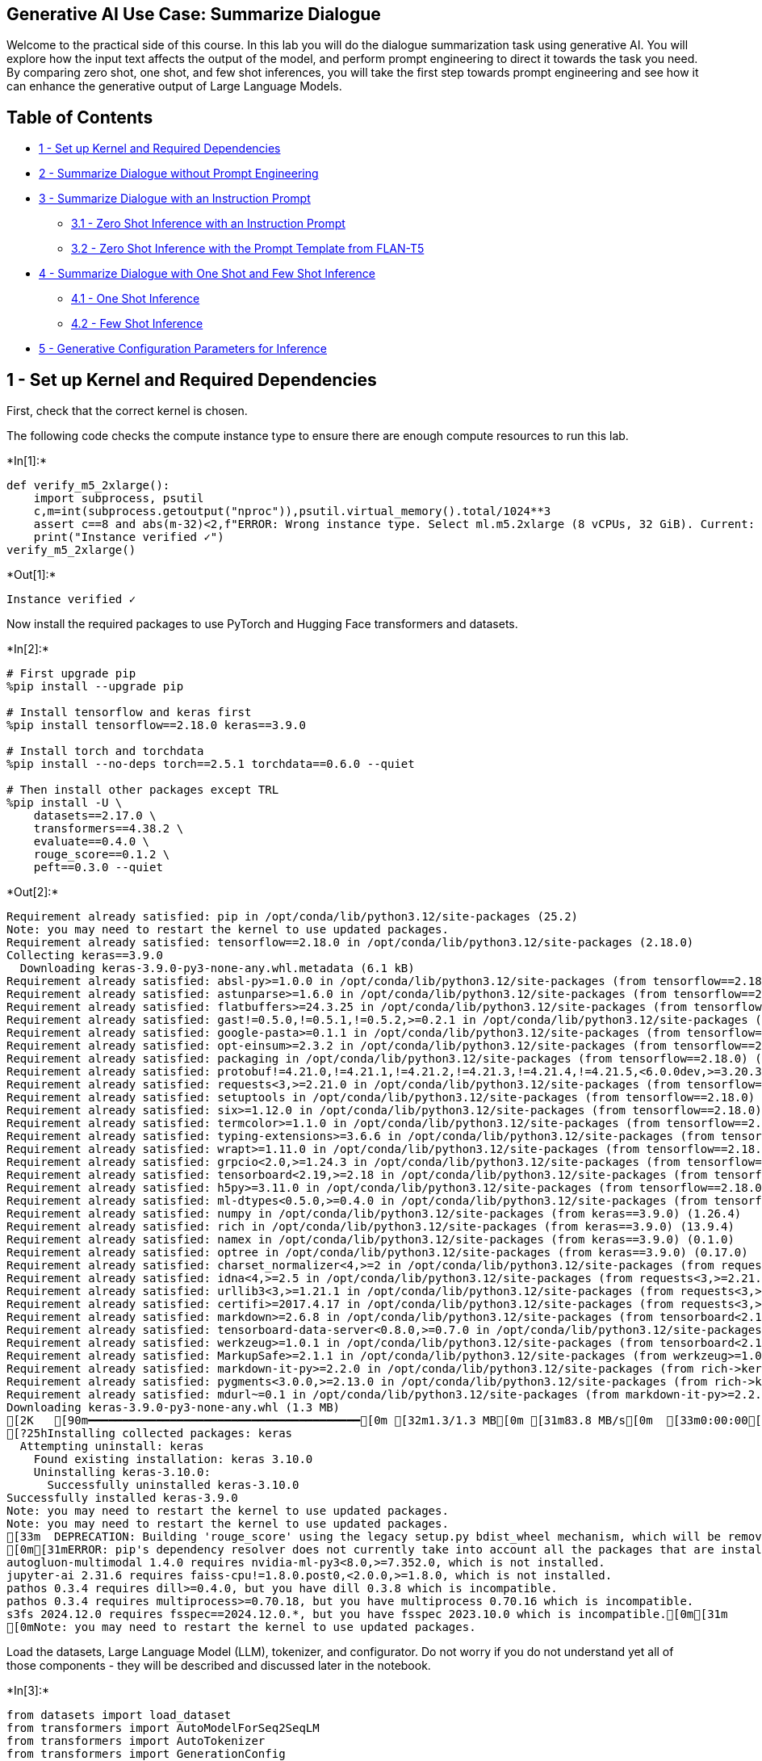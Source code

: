 == Generative AI Use Case: Summarize Dialogue

Welcome to the practical side of this course. In this lab you will do
the dialogue summarization task using generative AI. You will explore
how the input text affects the output of the model, and perform prompt
engineering to direct it towards the task you need. By comparing zero
shot, one shot, and few shot inferences, you will take the first step
towards prompt engineering and see how it can enhance the generative
output of Large Language Models.

== Table of Contents

* link:#1[1 - Set up Kernel and Required Dependencies]
* link:#2[2 - Summarize Dialogue without Prompt Engineering]
* link:#3[3 - Summarize Dialogue with an Instruction Prompt]
** link:#3.1[3.1 - Zero Shot Inference with an Instruction Prompt]
** link:#3.2[3.2 - Zero Shot Inference with the Prompt Template from
FLAN-T5]
* link:#4[4 - Summarize Dialogue with One Shot and Few Shot Inference]
** link:#4.1[4.1 - One Shot Inference]
** link:#4.2[4.2 - Few Shot Inference]
* link:#5[5 - Generative Configuration Parameters for Inference]

## 1 - Set up Kernel and Required Dependencies

First, check that the correct kernel is chosen.

The following code checks the compute instance type to ensure there are
enough compute resources to run this lab.


+*In[1]:*+
[source, ipython3]
----
def verify_m5_2xlarge():
    import subprocess, psutil
    c,m=int(subprocess.getoutput("nproc")),psutil.virtual_memory().total/1024**3
    assert c==8 and abs(m-32)<2,f"ERROR: Wrong instance type. Select ml.m5.2xlarge (8 vCPUs, 32 GiB). Current: {c} vCPUs, {m:.1f} GiB\nFix: File->Shut Down, then select ml.m5.2xlarge"
    print("Instance verified ✓")
verify_m5_2xlarge()
----


+*Out[1]:*+
----
Instance verified ✓
----

Now install the required packages to use PyTorch and Hugging Face
transformers and datasets.


+*In[2]:*+
[source, ipython3]
----
# First upgrade pip
%pip install --upgrade pip

# Install tensorflow and keras first
%pip install tensorflow==2.18.0 keras==3.9.0

# Install torch and torchdata
%pip install --no-deps torch==2.5.1 torchdata==0.6.0 --quiet

# Then install other packages except TRL
%pip install -U \
    datasets==2.17.0 \
    transformers==4.38.2 \
    evaluate==0.4.0 \
    rouge_score==0.1.2 \
    peft==0.3.0 --quiet
----


+*Out[2]:*+
----
Requirement already satisfied: pip in /opt/conda/lib/python3.12/site-packages (25.2)
Note: you may need to restart the kernel to use updated packages.
Requirement already satisfied: tensorflow==2.18.0 in /opt/conda/lib/python3.12/site-packages (2.18.0)
Collecting keras==3.9.0
  Downloading keras-3.9.0-py3-none-any.whl.metadata (6.1 kB)
Requirement already satisfied: absl-py>=1.0.0 in /opt/conda/lib/python3.12/site-packages (from tensorflow==2.18.0) (2.3.1)
Requirement already satisfied: astunparse>=1.6.0 in /opt/conda/lib/python3.12/site-packages (from tensorflow==2.18.0) (1.6.3)
Requirement already satisfied: flatbuffers>=24.3.25 in /opt/conda/lib/python3.12/site-packages (from tensorflow==2.18.0) (25.2.10)
Requirement already satisfied: gast!=0.5.0,!=0.5.1,!=0.5.2,>=0.2.1 in /opt/conda/lib/python3.12/site-packages (from tensorflow==2.18.0) (0.6.0)
Requirement already satisfied: google-pasta>=0.1.1 in /opt/conda/lib/python3.12/site-packages (from tensorflow==2.18.0) (0.2.0)
Requirement already satisfied: opt-einsum>=2.3.2 in /opt/conda/lib/python3.12/site-packages (from tensorflow==2.18.0) (3.4.0)
Requirement already satisfied: packaging in /opt/conda/lib/python3.12/site-packages (from tensorflow==2.18.0) (24.2)
Requirement already satisfied: protobuf!=4.21.0,!=4.21.1,!=4.21.2,!=4.21.3,!=4.21.4,!=4.21.5,<6.0.0dev,>=3.20.3 in /opt/conda/lib/python3.12/site-packages (from tensorflow==2.18.0) (5.28.3)
Requirement already satisfied: requests<3,>=2.21.0 in /opt/conda/lib/python3.12/site-packages (from tensorflow==2.18.0) (2.32.4)
Requirement already satisfied: setuptools in /opt/conda/lib/python3.12/site-packages (from tensorflow==2.18.0) (80.9.0)
Requirement already satisfied: six>=1.12.0 in /opt/conda/lib/python3.12/site-packages (from tensorflow==2.18.0) (1.17.0)
Requirement already satisfied: termcolor>=1.1.0 in /opt/conda/lib/python3.12/site-packages (from tensorflow==2.18.0) (3.1.0)
Requirement already satisfied: typing-extensions>=3.6.6 in /opt/conda/lib/python3.12/site-packages (from tensorflow==2.18.0) (4.14.1)
Requirement already satisfied: wrapt>=1.11.0 in /opt/conda/lib/python3.12/site-packages (from tensorflow==2.18.0) (1.17.3)
Requirement already satisfied: grpcio<2.0,>=1.24.3 in /opt/conda/lib/python3.12/site-packages (from tensorflow==2.18.0) (1.67.1)
Requirement already satisfied: tensorboard<2.19,>=2.18 in /opt/conda/lib/python3.12/site-packages (from tensorflow==2.18.0) (2.18.0)
Requirement already satisfied: h5py>=3.11.0 in /opt/conda/lib/python3.12/site-packages (from tensorflow==2.18.0) (3.14.0)
Requirement already satisfied: ml-dtypes<0.5.0,>=0.4.0 in /opt/conda/lib/python3.12/site-packages (from tensorflow==2.18.0) (0.4.0)
Requirement already satisfied: numpy in /opt/conda/lib/python3.12/site-packages (from keras==3.9.0) (1.26.4)
Requirement already satisfied: rich in /opt/conda/lib/python3.12/site-packages (from keras==3.9.0) (13.9.4)
Requirement already satisfied: namex in /opt/conda/lib/python3.12/site-packages (from keras==3.9.0) (0.1.0)
Requirement already satisfied: optree in /opt/conda/lib/python3.12/site-packages (from keras==3.9.0) (0.17.0)
Requirement already satisfied: charset_normalizer<4,>=2 in /opt/conda/lib/python3.12/site-packages (from requests<3,>=2.21.0->tensorflow==2.18.0) (3.4.3)
Requirement already satisfied: idna<4,>=2.5 in /opt/conda/lib/python3.12/site-packages (from requests<3,>=2.21.0->tensorflow==2.18.0) (3.10)
Requirement already satisfied: urllib3<3,>=1.21.1 in /opt/conda/lib/python3.12/site-packages (from requests<3,>=2.21.0->tensorflow==2.18.0) (1.26.19)
Requirement already satisfied: certifi>=2017.4.17 in /opt/conda/lib/python3.12/site-packages (from requests<3,>=2.21.0->tensorflow==2.18.0) (2025.8.3)
Requirement already satisfied: markdown>=2.6.8 in /opt/conda/lib/python3.12/site-packages (from tensorboard<2.19,>=2.18->tensorflow==2.18.0) (3.8.2)
Requirement already satisfied: tensorboard-data-server<0.8.0,>=0.7.0 in /opt/conda/lib/python3.12/site-packages (from tensorboard<2.19,>=2.18->tensorflow==2.18.0) (0.7.0)
Requirement already satisfied: werkzeug>=1.0.1 in /opt/conda/lib/python3.12/site-packages (from tensorboard<2.19,>=2.18->tensorflow==2.18.0) (3.1.3)
Requirement already satisfied: MarkupSafe>=2.1.1 in /opt/conda/lib/python3.12/site-packages (from werkzeug>=1.0.1->tensorboard<2.19,>=2.18->tensorflow==2.18.0) (3.0.2)
Requirement already satisfied: markdown-it-py>=2.2.0 in /opt/conda/lib/python3.12/site-packages (from rich->keras==3.9.0) (4.0.0)
Requirement already satisfied: pygments<3.0.0,>=2.13.0 in /opt/conda/lib/python3.12/site-packages (from rich->keras==3.9.0) (2.19.2)
Requirement already satisfied: mdurl~=0.1 in /opt/conda/lib/python3.12/site-packages (from markdown-it-py>=2.2.0->rich->keras==3.9.0) (0.1.2)
Downloading keras-3.9.0-py3-none-any.whl (1.3 MB)
[2K   [90m━━━━━━━━━━━━━━━━━━━━━━━━━━━━━━━━━━━━━━━━[0m [32m1.3/1.3 MB[0m [31m83.8 MB/s[0m  [33m0:00:00[0m
[?25hInstalling collected packages: keras
  Attempting uninstall: keras
    Found existing installation: keras 3.10.0
    Uninstalling keras-3.10.0:
      Successfully uninstalled keras-3.10.0
Successfully installed keras-3.9.0
Note: you may need to restart the kernel to use updated packages.
Note: you may need to restart the kernel to use updated packages.
[33m  DEPRECATION: Building 'rouge_score' using the legacy setup.py bdist_wheel mechanism, which will be removed in a future version. pip 25.3 will enforce this behaviour change. A possible replacement is to use the standardized build interface by setting the `--use-pep517` option, (possibly combined with `--no-build-isolation`), or adding a `pyproject.toml` file to the source tree of 'rouge_score'. Discussion can be found at https://github.com/pypa/pip/issues/6334[0m[33m
[0m[31mERROR: pip's dependency resolver does not currently take into account all the packages that are installed. This behaviour is the source of the following dependency conflicts.
autogluon-multimodal 1.4.0 requires nvidia-ml-py3<8.0,>=7.352.0, which is not installed.
jupyter-ai 2.31.6 requires faiss-cpu!=1.8.0.post0,<2.0.0,>=1.8.0, which is not installed.
pathos 0.3.4 requires dill>=0.4.0, but you have dill 0.3.8 which is incompatible.
pathos 0.3.4 requires multiprocess>=0.70.18, but you have multiprocess 0.70.16 which is incompatible.
s3fs 2024.12.0 requires fsspec==2024.12.0.*, but you have fsspec 2023.10.0 which is incompatible.[0m[31m
[0mNote: you may need to restart the kernel to use updated packages.
----



Load the datasets, Large Language Model (LLM), tokenizer, and
configurator. Do not worry if you do not understand yet all of those
components - they will be described and discussed later in the notebook.


+*In[3]:*+
[source, ipython3]
----
from datasets import load_dataset
from transformers import AutoModelForSeq2SeqLM
from transformers import AutoTokenizer
from transformers import GenerationConfig
----

## 2 - Summarize Dialogue without Prompt Engineering

In this use case, you will be generating a summary of a dialogue with
the pre-trained Large Language Model (LLM) FLAN-T5 from Hugging Face.
The list of available models in the Hugging Face `transformers` package
can be found https://huggingface.co/docs/transformers/index[here].

Let’s upload some simple dialogues from the
https://huggingface.co/datasets/knkarthick/dialogsum[DialogSum] Hugging
Face dataset. This dataset contains 10,000{plus} dialogues with the
corresponding manually labeled summaries and topics.


+*In[4]:*+
[source, ipython3]
----
huggingface_dataset_name = "knkarthick/dialogsum"

dataset = load_dataset(huggingface_dataset_name)
----


+*Out[4]:*+
----Downloading readme: 0.00B [00:00, ?B/s]Downloading data:   0%|          | 0.00/11.3M [00:00<?, ?B/s]Downloading data:   0%|          | 0.00/442k [00:00<?, ?B/s]Downloading data:   0%|          | 0.00/1.35M [00:00<?, ?B/s]Generating train split: 0 examples [00:00, ? examples/s]
/opt/conda/lib/python3.12/site-packages/datasets/download/streaming_download_manager.py:784: FutureWarning: The 'verbose' keyword in pd.read_csv is deprecated and will be removed in a future version.
  return pd.read_csv(xopen(filepath_or_buffer, "rb", download_config=download_config), **kwargs)
Generating validation split: 0 examples [00:00, ? examples/s]
/opt/conda/lib/python3.12/site-packages/datasets/download/streaming_download_manager.py:784: FutureWarning: The 'verbose' keyword in pd.read_csv is deprecated and will be removed in a future version.
  return pd.read_csv(xopen(filepath_or_buffer, "rb", download_config=download_config), **kwargs)
Generating test split: 0 examples [00:00, ? examples/s]
/opt/conda/lib/python3.12/site-packages/datasets/download/streaming_download_manager.py:784: FutureWarning: The 'verbose' keyword in pd.read_csv is deprecated and will be removed in a future version.
  return pd.read_csv(xopen(filepath_or_buffer, "rb", download_config=download_config), **kwargs)
----

Print a couple of dialogues with their baseline summaries.


+*In[6]:*+
[source, ipython3]
----
example_indices = [40, 200]

dash_line = '-'.join('' for x in range(100))

for i, index in enumerate(example_indices):
    print(dash_line)
    print('Example ', i + 1)
    print(dash_line)
    print('INPUT DIALOGUE:')
    print(dataset['test'][index]['dialogue'])
    print(dash_line)
    print('BASELINE HUMAN SUMMARY:')
    print(dataset['test'][index]['summary'])
    print(dash_line)
    print()
----


+*Out[6]:*+
----
---------------------------------------------------------------------------------------------------
Example  1
---------------------------------------------------------------------------------------------------
INPUT DIALOGUE:
#Person1#: What time is it, Tom?
#Person2#: Just a minute. It's ten to nine by my watch.
#Person1#: Is it? I had no idea it was so late. I must be off now.
#Person2#: What's the hurry?
#Person1#: I must catch the nine-thirty train.
#Person2#: You've plenty of time yet. The railway station is very close. It won't take more than twenty minutes to get there.
---------------------------------------------------------------------------------------------------
BASELINE HUMAN SUMMARY:
#Person1# is in a hurry to catch a train. Tom tells #Person1# there is plenty of time.
---------------------------------------------------------------------------------------------------

---------------------------------------------------------------------------------------------------
Example  2
---------------------------------------------------------------------------------------------------
INPUT DIALOGUE:
#Person1#: Have you considered upgrading your system?
#Person2#: Yes, but I'm not sure what exactly I would need.
#Person1#: You could consider adding a painting program to your software. It would allow you to make up your own flyers and banners for advertising.
#Person2#: That would be a definite bonus.
#Person1#: You might also want to upgrade your hardware because it is pretty outdated now.
#Person2#: How can we do that?
#Person1#: You'd probably need a faster processor, to begin with. And you also need a more powerful hard disc, more memory and a faster modem. Do you have a CD-ROM drive?
#Person2#: No.
#Person1#: Then you might want to add a CD-ROM drive too, because most new software programs are coming out on Cds.
#Person2#: That sounds great. Thanks.
---------------------------------------------------------------------------------------------------
BASELINE HUMAN SUMMARY:
#Person1# teaches #Person2# how to upgrade software and hardware in #Person2#'s system.
---------------------------------------------------------------------------------------------------

----

Load the
https://huggingface.co/docs/transformers/model_doc/flan-t5[FLAN-T5
model], creating an instance of the `AutoModelForSeq2SeqLM` class with
the `.from++_++pretrained()` method.


+*In[7]:*+
[source, ipython3]
----
model_name='google/flan-t5-base'

model = AutoModelForSeq2SeqLM.from_pretrained(model_name)
----


+*Out[7]:*+
----
/opt/conda/lib/python3.12/site-packages/huggingface_hub/file_download.py:945: FutureWarning: `resume_download` is deprecated and will be removed in version 1.0.0. Downloads always resume when possible. If you want to force a new download, use `force_download=True`.
  warnings.warn(
config.json: 0.00B [00:00, ?B/s]
/opt/conda/lib/python3.12/site-packages/huggingface_hub/file_download.py:945: FutureWarning: `resume_download` is deprecated and will be removed in version 1.0.0. Downloads always resume when possible. If you want to force a new download, use `force_download=True`.
  warnings.warn(
model.safetensors:   0%|          | 0.00/990M [00:00<?, ?B/s]generation_config.json:   0%|          | 0.00/147 [00:00<?, ?B/s]----

To perform encoding and decoding, you need to work with text in a
tokenized form. *Tokenization* is the process of splitting texts into
smaller units that can be processed by the LLM models.

Download the tokenizer for the FLAN-T5 model using
`AutoTokenizer.from++_++pretrained()` method. Parameter `use++_++fast`
switches on fast tokenizer. At this stage, there is no need to go into
the details of that, but you can find the tokenizer parameters in the
https://huggingface.co/docs/transformers/v4.28.1/en/model_doc/auto#transformers.AutoTokenizer[documentation].


+*In[8]:*+
[source, ipython3]
----
tokenizer = AutoTokenizer.from_pretrained(model_name, use_fast=True)
----


+*Out[8]:*+
----tokenizer_config.json: 0.00B [00:00, ?B/s]spiece.model:   0%|          | 0.00/792k [00:00<?, ?B/s]tokenizer.json: 0.00B [00:00, ?B/s]special_tokens_map.json: 0.00B [00:00, ?B/s]----

Test the tokenizer encoding and decoding a simple sentence:


+*In[9]:*+
[source, ipython3]
----
sentence = "What time is it, Tom?"

sentence_encoded = tokenizer(sentence, return_tensors='pt')

sentence_decoded = tokenizer.decode(
        sentence_encoded["input_ids"][0], 
        skip_special_tokens=True
    )

print('ENCODED SENTENCE:')
print(sentence_encoded["input_ids"][0])
print('\nDECODED SENTENCE:')
print(sentence_decoded)
----


+*Out[9]:*+
----
ENCODED SENTENCE:
tensor([ 363,   97,   19,   34,    6, 3059,   58,    1])

DECODED SENTENCE:
What time is it, Tom?
----

Now it’s time to explore how well the base LLM summarizes a dialogue
without any prompt engineering. *Prompt engineering* is an act of a
human changing the *prompt* (input) to improve the response for a given
task.


+*In[10]:*+
[source, ipython3]
----
for i, index in enumerate(example_indices):
    dialogue = dataset['test'][index]['dialogue']
    summary = dataset['test'][index]['summary']
    
    inputs = tokenizer(dialogue, return_tensors='pt')
    output = tokenizer.decode(
        model.generate(
            inputs["input_ids"], 
            max_new_tokens=50,
        )[0], 
        skip_special_tokens=True
    )
    
    print(dash_line)
    print('Example ', i + 1)
    print(dash_line)
    print(f'INPUT PROMPT:\n{dialogue}')
    print(dash_line)
    print(f'BASELINE HUMAN SUMMARY:\n{summary}')
    print(dash_line)
    print(f'MODEL GENERATION - WITHOUT PROMPT ENGINEERING:\n{output}\n')
----


+*Out[10]:*+
----
---------------------------------------------------------------------------------------------------
Example  1
---------------------------------------------------------------------------------------------------
INPUT PROMPT:
#Person1#: What time is it, Tom?
#Person2#: Just a minute. It's ten to nine by my watch.
#Person1#: Is it? I had no idea it was so late. I must be off now.
#Person2#: What's the hurry?
#Person1#: I must catch the nine-thirty train.
#Person2#: You've plenty of time yet. The railway station is very close. It won't take more than twenty minutes to get there.
---------------------------------------------------------------------------------------------------
BASELINE HUMAN SUMMARY:
#Person1# is in a hurry to catch a train. Tom tells #Person1# there is plenty of time.
---------------------------------------------------------------------------------------------------
MODEL GENERATION - WITHOUT PROMPT ENGINEERING:
Person1: It's ten to nine.

---------------------------------------------------------------------------------------------------
Example  2
---------------------------------------------------------------------------------------------------
INPUT PROMPT:
#Person1#: Have you considered upgrading your system?
#Person2#: Yes, but I'm not sure what exactly I would need.
#Person1#: You could consider adding a painting program to your software. It would allow you to make up your own flyers and banners for advertising.
#Person2#: That would be a definite bonus.
#Person1#: You might also want to upgrade your hardware because it is pretty outdated now.
#Person2#: How can we do that?
#Person1#: You'd probably need a faster processor, to begin with. And you also need a more powerful hard disc, more memory and a faster modem. Do you have a CD-ROM drive?
#Person2#: No.
#Person1#: Then you might want to add a CD-ROM drive too, because most new software programs are coming out on Cds.
#Person2#: That sounds great. Thanks.
---------------------------------------------------------------------------------------------------
BASELINE HUMAN SUMMARY:
#Person1# teaches #Person2# how to upgrade software and hardware in #Person2#'s system.
---------------------------------------------------------------------------------------------------
MODEL GENERATION - WITHOUT PROMPT ENGINEERING:
#Person1#: I'm thinking of upgrading my computer.

----

You can see that the guesses of the model make some sense, but it
doesn’t seem to be sure what task it is supposed to accomplish. Seems it
just makes up the next sentence in the dialogue. Prompt engineering can
help here.

## 3 - Summarize Dialogue with an Instruction Prompt

Prompt engineering is an important concept in using foundation models
for text generation. You can check out
https://www.amazon.science/blog/emnlp-prompt-engineering-is-the-new-feature-engineering[this
blog] from Amazon Science for a quick introduction to prompt
engineering.

### 3.1 - Zero Shot Inference with an Instruction Prompt

In order to instruct the model to perform a task - summarize a dialogue
- you can take the dialogue and convert it into an instruction prompt.
This is often called *zero shot inference*. You can check out
https://aws.amazon.com/blogs/machine-learning/zero-shot-prompting-for-the-flan-t5-foundation-model-in-amazon-sagemaker-jumpstart/[this
blog from AWS] for a quick description of what zero shot learning is and
why it is an important concept to the LLM model.

Wrap the dialogue in a descriptive instruction and see how the generated
text will change:


+*In[11]:*+
[source, ipython3]
----
for i, index in enumerate(example_indices):
    dialogue = dataset['test'][index]['dialogue']
    summary = dataset['test'][index]['summary']

    prompt = f"""
Summarize the following conversation.

{dialogue}

Summary:
    """

    # Input constructed prompt instead of the dialogue.
    inputs = tokenizer(prompt, return_tensors='pt')
    output = tokenizer.decode(
        model.generate(
            inputs["input_ids"], 
            max_new_tokens=50,
        )[0], 
        skip_special_tokens=True
    )
    
    print(dash_line)
    print('Example ', i + 1)
    print(dash_line)
    print(f'INPUT PROMPT:\n{prompt}')
    print(dash_line)
    print(f'BASELINE HUMAN SUMMARY:\n{summary}')
    print(dash_line)    
    print(f'MODEL GENERATION - ZERO SHOT:\n{output}\n')
----


+*Out[11]:*+
----
---------------------------------------------------------------------------------------------------
Example  1
---------------------------------------------------------------------------------------------------
INPUT PROMPT:

Summarize the following conversation.

#Person1#: What time is it, Tom?
#Person2#: Just a minute. It's ten to nine by my watch.
#Person1#: Is it? I had no idea it was so late. I must be off now.
#Person2#: What's the hurry?
#Person1#: I must catch the nine-thirty train.
#Person2#: You've plenty of time yet. The railway station is very close. It won't take more than twenty minutes to get there.

Summary:
    
---------------------------------------------------------------------------------------------------
BASELINE HUMAN SUMMARY:
#Person1# is in a hurry to catch a train. Tom tells #Person1# there is plenty of time.
---------------------------------------------------------------------------------------------------
MODEL GENERATION - ZERO SHOT:
The train is about to leave.

---------------------------------------------------------------------------------------------------
Example  2
---------------------------------------------------------------------------------------------------
INPUT PROMPT:

Summarize the following conversation.

#Person1#: Have you considered upgrading your system?
#Person2#: Yes, but I'm not sure what exactly I would need.
#Person1#: You could consider adding a painting program to your software. It would allow you to make up your own flyers and banners for advertising.
#Person2#: That would be a definite bonus.
#Person1#: You might also want to upgrade your hardware because it is pretty outdated now.
#Person2#: How can we do that?
#Person1#: You'd probably need a faster processor, to begin with. And you also need a more powerful hard disc, more memory and a faster modem. Do you have a CD-ROM drive?
#Person2#: No.
#Person1#: Then you might want to add a CD-ROM drive too, because most new software programs are coming out on Cds.
#Person2#: That sounds great. Thanks.

Summary:
    
---------------------------------------------------------------------------------------------------
BASELINE HUMAN SUMMARY:
#Person1# teaches #Person2# how to upgrade software and hardware in #Person2#'s system.
---------------------------------------------------------------------------------------------------
MODEL GENERATION - ZERO SHOT:
#Person1#: I'm thinking of upgrading my computer.

----

This is much better! But the model still does not pick up on the nuance
of the conversations though.

*Exercise:*

* Experiment with the `prompt` text and see how the inferences will be
changed. Will the inferences change if you end the prompt with just
empty string vs. `Summary:`?
* Try to rephrase the beginning of the `prompt` text from
`Summarize the following conversation.` to something different - and see
how it will influence the generated output.

### 3.2 - Zero Shot Inference with the Prompt Template from FLAN-T5

Let’s use a slightly different prompt. FLAN-T5 has many prompt templates
that are published for certain tasks
https://github.com/google-research/FLAN/tree/main/flan/v2[here]. In the
following code, you will use one of the
https://github.com/google-research/FLAN/blob/main/flan/v2/templates.py[pre-built
FLAN-T5 prompts]:


+*In[12]:*+
[source, ipython3]
----
for i, index in enumerate(example_indices):
    dialogue = dataset['test'][index]['dialogue']
    summary = dataset['test'][index]['summary']
        
    prompt = f"""
Dialogue:

{dialogue}

What was going on?
"""

    inputs = tokenizer(prompt, return_tensors='pt')
    output = tokenizer.decode(
        model.generate(
            inputs["input_ids"], 
            max_new_tokens=50,
        )[0], 
        skip_special_tokens=True
    )

    print(dash_line)
    print('Example ', i + 1)
    print(dash_line)
    print(f'INPUT PROMPT:\n{prompt}')
    print(dash_line)
    print(f'BASELINE HUMAN SUMMARY:\n{summary}\n')
    print(dash_line)
    print(f'MODEL GENERATION - ZERO SHOT:\n{output}\n')
----


+*Out[12]:*+
----
---------------------------------------------------------------------------------------------------
Example  1
---------------------------------------------------------------------------------------------------
INPUT PROMPT:

Dialogue:

#Person1#: What time is it, Tom?
#Person2#: Just a minute. It's ten to nine by my watch.
#Person1#: Is it? I had no idea it was so late. I must be off now.
#Person2#: What's the hurry?
#Person1#: I must catch the nine-thirty train.
#Person2#: You've plenty of time yet. The railway station is very close. It won't take more than twenty minutes to get there.

What was going on?

---------------------------------------------------------------------------------------------------
BASELINE HUMAN SUMMARY:
#Person1# is in a hurry to catch a train. Tom tells #Person1# there is plenty of time.

---------------------------------------------------------------------------------------------------
MODEL GENERATION - ZERO SHOT:
Tom is late for the train.

---------------------------------------------------------------------------------------------------
Example  2
---------------------------------------------------------------------------------------------------
INPUT PROMPT:

Dialogue:

#Person1#: Have you considered upgrading your system?
#Person2#: Yes, but I'm not sure what exactly I would need.
#Person1#: You could consider adding a painting program to your software. It would allow you to make up your own flyers and banners for advertising.
#Person2#: That would be a definite bonus.
#Person1#: You might also want to upgrade your hardware because it is pretty outdated now.
#Person2#: How can we do that?
#Person1#: You'd probably need a faster processor, to begin with. And you also need a more powerful hard disc, more memory and a faster modem. Do you have a CD-ROM drive?
#Person2#: No.
#Person1#: Then you might want to add a CD-ROM drive too, because most new software programs are coming out on Cds.
#Person2#: That sounds great. Thanks.

What was going on?

---------------------------------------------------------------------------------------------------
BASELINE HUMAN SUMMARY:
#Person1# teaches #Person2# how to upgrade software and hardware in #Person2#'s system.

---------------------------------------------------------------------------------------------------
MODEL GENERATION - ZERO SHOT:
#Person1#: You could add a painting program to your software. #Person2#: That would be a bonus. #Person1#: You might also want to upgrade your hardware. #Person1#

----

Notice that this prompt from FLAN-T5 did help a bit, but still struggles
to pick up on the nuance of the conversation. This is what you will try
to solve with the few shot inferencing.

## 4 - Summarize Dialogue with One Shot and Few Shot Inference

*One shot and few shot inference* are the practices of providing an LLM
with either one or more full examples of prompt-response pairs that
match your task - before your actual prompt that you want completed.
This is called "`in-context learning`" and puts your model into a state
that understands your specific task. You can read more about it in
https://huggingface.co/blog/few-shot-learning-gpt-neo-and-inference-api[this
blog from HuggingFace].

### 4.1 - One Shot Inference

Let’s build a function that takes a list of
`example++_++indices++_++full`, generates a prompt with full examples,
then at the end appends the prompt which you want the model to complete
(`example++_++index++_++to++_++summarize`). You will use the same
FLAN-T5 prompt template from section link:#3.2[3.2].


+*In[13]:*+
[source, ipython3]
----
def make_prompt(example_indices_full, example_index_to_summarize):
    prompt = ''
    for index in example_indices_full:
        dialogue = dataset['test'][index]['dialogue']
        summary = dataset['test'][index]['summary']
        
        # The stop sequence '{summary}\n\n\n' is important for FLAN-T5. Other models may have their own preferred stop sequence.
        prompt += f"""
Dialogue:

{dialogue}

What was going on?
{summary}


"""
    
    dialogue = dataset['test'][example_index_to_summarize]['dialogue']
    
    prompt += f"""
Dialogue:

{dialogue}

What was going on?
"""
        
    return prompt
----

Construct the prompt to perform one shot inference:


+*In[14]:*+
[source, ipython3]
----
example_indices_full = [40]
example_index_to_summarize = 200

one_shot_prompt = make_prompt(example_indices_full, example_index_to_summarize)

print(one_shot_prompt)
----


+*Out[14]:*+
----

Dialogue:

#Person1#: What time is it, Tom?
#Person2#: Just a minute. It's ten to nine by my watch.
#Person1#: Is it? I had no idea it was so late. I must be off now.
#Person2#: What's the hurry?
#Person1#: I must catch the nine-thirty train.
#Person2#: You've plenty of time yet. The railway station is very close. It won't take more than twenty minutes to get there.

What was going on?
#Person1# is in a hurry to catch a train. Tom tells #Person1# there is plenty of time.



Dialogue:

#Person1#: Have you considered upgrading your system?
#Person2#: Yes, but I'm not sure what exactly I would need.
#Person1#: You could consider adding a painting program to your software. It would allow you to make up your own flyers and banners for advertising.
#Person2#: That would be a definite bonus.
#Person1#: You might also want to upgrade your hardware because it is pretty outdated now.
#Person2#: How can we do that?
#Person1#: You'd probably need a faster processor, to begin with. And you also need a more powerful hard disc, more memory and a faster modem. Do you have a CD-ROM drive?
#Person2#: No.
#Person1#: Then you might want to add a CD-ROM drive too, because most new software programs are coming out on Cds.
#Person2#: That sounds great. Thanks.

What was going on?

----

Now pass this prompt to perform the one shot inference:


+*In[15]:*+
[source, ipython3]
----
summary = dataset['test'][example_index_to_summarize]['summary']

inputs = tokenizer(one_shot_prompt, return_tensors='pt')
output = tokenizer.decode(
    model.generate(
        inputs["input_ids"],
        max_new_tokens=50,
    )[0], 
    skip_special_tokens=True
)

print(dash_line)
print(f'BASELINE HUMAN SUMMARY:\n{summary}\n')
print(dash_line)
print(f'MODEL GENERATION - ONE SHOT:\n{output}')
----


+*Out[15]:*+
----
---------------------------------------------------------------------------------------------------
BASELINE HUMAN SUMMARY:
#Person1# teaches #Person2# how to upgrade software and hardware in #Person2#'s system.

---------------------------------------------------------------------------------------------------
MODEL GENERATION - ONE SHOT:
#Person1 wants to upgrade his system. #Person2 wants to add a painting program to his software. #Person1 wants to add a CD-ROM drive.
----

### 4.2 - Few Shot Inference

Let’s explore few shot inference by adding two more full
dialogue-summary pairs to your prompt.


+*In[16]:*+
[source, ipython3]
----
example_indices_full = [40, 80, 120]
example_index_to_summarize = 200

few_shot_prompt = make_prompt(example_indices_full, example_index_to_summarize)

print(few_shot_prompt)
----


+*Out[16]:*+
----

Dialogue:

#Person1#: What time is it, Tom?
#Person2#: Just a minute. It's ten to nine by my watch.
#Person1#: Is it? I had no idea it was so late. I must be off now.
#Person2#: What's the hurry?
#Person1#: I must catch the nine-thirty train.
#Person2#: You've plenty of time yet. The railway station is very close. It won't take more than twenty minutes to get there.

What was going on?
#Person1# is in a hurry to catch a train. Tom tells #Person1# there is plenty of time.



Dialogue:

#Person1#: May, do you mind helping me prepare for the picnic?
#Person2#: Sure. Have you checked the weather report?
#Person1#: Yes. It says it will be sunny all day. No sign of rain at all. This is your father's favorite sausage. Sandwiches for you and Daniel.
#Person2#: No, thanks Mom. I'd like some toast and chicken wings.
#Person1#: Okay. Please take some fruit salad and crackers for me.
#Person2#: Done. Oh, don't forget to take napkins disposable plates, cups and picnic blanket.
#Person1#: All set. May, can you help me take all these things to the living room?
#Person2#: Yes, madam.
#Person1#: Ask Daniel to give you a hand?
#Person2#: No, mom, I can manage it by myself. His help just causes more trouble.

What was going on?
Mom asks May to help to prepare for the picnic and May agrees.



Dialogue:

#Person1#: Hello, I bought the pendant in your shop, just before. 
#Person2#: Yes. Thank you very much. 
#Person1#: Now I come back to the hotel and try to show it to my friend, the pendant is broken, I'm afraid. 
#Person2#: Oh, is it? 
#Person1#: Would you change it to a new one? 
#Person2#: Yes, certainly. You have the receipt? 
#Person1#: Yes, I do. 
#Person2#: Then would you kindly come to our shop with the receipt by 10 o'clock? We will replace it. 
#Person1#: Thank you so much. 

What was going on?
#Person1# wants to change the broken pendant in #Person2#'s shop.



Dialogue:

#Person1#: Have you considered upgrading your system?
#Person2#: Yes, but I'm not sure what exactly I would need.
#Person1#: You could consider adding a painting program to your software. It would allow you to make up your own flyers and banners for advertising.
#Person2#: That would be a definite bonus.
#Person1#: You might also want to upgrade your hardware because it is pretty outdated now.
#Person2#: How can we do that?
#Person1#: You'd probably need a faster processor, to begin with. And you also need a more powerful hard disc, more memory and a faster modem. Do you have a CD-ROM drive?
#Person2#: No.
#Person1#: Then you might want to add a CD-ROM drive too, because most new software programs are coming out on Cds.
#Person2#: That sounds great. Thanks.

What was going on?

----

Now pass this prompt to perform a few shot inference:


+*In[17]:*+
[source, ipython3]
----
summary = dataset['test'][example_index_to_summarize]['summary']

inputs = tokenizer(few_shot_prompt, return_tensors='pt')
output = tokenizer.decode(
    model.generate(
        inputs["input_ids"],
        max_new_tokens=50,
    )[0], 
    skip_special_tokens=True
)

print(dash_line)
print(f'BASELINE HUMAN SUMMARY:\n{summary}\n')
print(dash_line)
print(f'MODEL GENERATION - FEW SHOT:\n{output}')
----


+*Out[17]:*+
----
Token indices sequence length is longer than the specified maximum sequence length for this model (819 > 512). Running this sequence through the model will result in indexing errors

---------------------------------------------------------------------------------------------------
BASELINE HUMAN SUMMARY:
#Person1# teaches #Person2# how to upgrade software and hardware in #Person2#'s system.

---------------------------------------------------------------------------------------------------
MODEL GENERATION - FEW SHOT:
#Person1 wants to upgrade his system. #Person2 wants to add a painting program to his software. #Person1 wants to upgrade his hardware.
----

In this case, few shot did not provide much of an improvement over one
shot inference. And, anything above 5 or 6 shot will typically not help
much, either. Also, you need to make sure that you do not exceed the
model’s input-context length which, in our case, if 512 tokens. Anything
above the context length will be ignored.

However, you can see that feeding in at least one full example (one
shot) provides the model with more information and qualitatively
improves the summary overall.

*Exercise:*

Experiment with the few shot inferencing.

* Choose different dialogues - change the indices in the
`example++_++indices++_++full` list and
`example++_++index++_++to++_++summarize` value.
* Change the number of shots. Be sure to stay within the model’s 512
context length, however.

How well does few shot inferencing work with other examples?

## 5 - Generative Configuration Parameters for Inference

You can change the configuration parameters of the `generate()` method
to see a different output from the LLM. So far the only parameter that
you have been setting was `max++_++new++_++tokens=50`, which defines the
maximum number of tokens to generate. A full list of available
parameters can be found in the
https://huggingface.co/docs/transformers/v4.29.1/en/main_classes/text_generation#transformers.GenerationConfig[Hugging
Face Generation documentation].

A convenient way of organizing the configuration parameters is to use
`GenerationConfig` class.

*Exercise:*

Change the configuration parameters to investigate their influence on
the output.

Putting the parameter `do++_++sample = True`, you activate various
decoding strategies which influence the next token from the probability
distribution over the entire vocabulary. You can then adjust the outputs
changing `temperature` and other parameters (such as `top++_++k` and
`top++_++p`).

Uncomment the lines in the cell below and rerun the code. Try to analyze
the results. You can read some comments below.


+*In[18]:*+
[source, ipython3]
----
generation_config = GenerationConfig(max_new_tokens=50)
# generation_config = GenerationConfig(max_new_tokens=10)
# generation_config = GenerationConfig(max_new_tokens=50, do_sample=True, temperature=0.1)
# generation_config = GenerationConfig(max_new_tokens=50, do_sample=True, temperature=0.5)
# generation_config = GenerationConfig(max_new_tokens=50, do_sample=True, temperature=1.0)

inputs = tokenizer(few_shot_prompt, return_tensors='pt')
output = tokenizer.decode(
    model.generate(
        inputs["input_ids"],
        generation_config=generation_config,
    )[0], 
    skip_special_tokens=True
)

print(dash_line)
print(f'MODEL GENERATION - FEW SHOT:\n{output}')
print(dash_line)
print(f'BASELINE HUMAN SUMMARY:\n{summary}\n')
----


+*Out[18]:*+
----
---------------------------------------------------------------------------------------------------
MODEL GENERATION - FEW SHOT:
#Person1 wants to upgrade his system. #Person2 wants to add a painting program to his software. #Person1 wants to upgrade his hardware.
---------------------------------------------------------------------------------------------------
BASELINE HUMAN SUMMARY:
#Person1# teaches #Person2# how to upgrade software and hardware in #Person2#'s system.

----

Comments related to the choice of the parameters in the code cell above:

* Choosing `max++_++new++_++tokens=10` will make the output text too
short, so the dialogue summary will be cut.
* Putting `do++_++sample = True` and changing the temperature value you
get more flexibility in the output.

As you can see, prompt engineering can take you a long way for this use
case, but there are some limitations. Next, you will start to explore
how you can use fine-tuning to help your LLM to understand a particular
use case in better depth!

